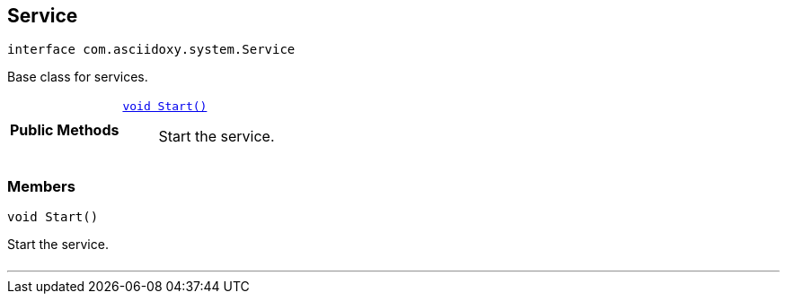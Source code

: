 


[#java-interfacecom_1_1asciidoxy_1_1system_1_1_service,reftext='com.asciidoxy.system.Service']
== Service


[source,java,subs="-specialchars,macros+"]
----
interface com.asciidoxy.system.Service
----
Base class for services.




[cols='h,5a']
|===
|*Public Methods*
|
`<<java-interfacecom_1_1asciidoxy_1_1system_1_1_service_1a3e0c2738c4bdb3a977da92bd5d66c10c,++void Start()++>>`::
Start the service.

|===



=== Members



[#java-interfacecom_1_1asciidoxy_1_1system_1_1_service_1a3e0c2738c4bdb3a977da92bd5d66c10c,reftext='Start']

[source,java,subs="-specialchars,macros+"]
----
void Start()
----

Start the service.



[cols='h,5a']
|===
|===

'''



